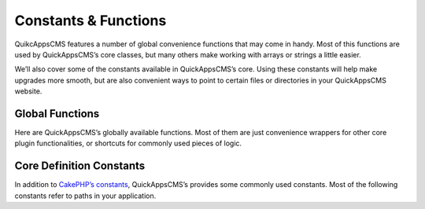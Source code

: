 Constants & Functions
#####################

QuikcAppsCMS features a number of global convenience functions that may come in
handy. Most of this functions are used by QuickAppsCMS’s core classes, but many
others make working with arrays or strings a little easier.

We’ll also cover some of the constants available in QuickAppsCMS’s core. Using these
constants will help make upgrades more smooth, but are also convenient ways to point
to certain files or directories in your QuickAppsCMS website.

Global Functions
================

Here are QuickAppsCMS’s globally available functions. Most of them are just
convenience wrappers for other core plugin functionalities, or shortcuts for
commonly used pieces of logic.

.. php:function:: snapshot()

    Stores some bootstrap-handy information into a persistent file.

    Information is stored in ``TMP/snapshot.php`` file, it contains
    useful information such as installed languages, content types slugs,
    etc. You can read this information using ``Configure::read()`` as follow::

        Configure::read('QuickApps.<option>');

    Or using the ``quickapps()`` global function::

        quickapps('<option>');


.. php:function:: normalizePath(string $path, string $ds = DIRECTORY_SEPARATOR)

    Normalizes the given file system path, makes sure that all DIRECTORY_SEPARATOR
    are the same, so you won't get a mix of "/" and "\\" in your paths::

        normalizePath('/some/path\to/some\\thing\about.zip');
        // output: /some/path/to/some/thing/about.zip

    You can indicate which "directory separator" symbol to use using the second
    argument::

        normalizePath('/some/path\to//some\thing\about.zip', '\\');
        // output:
        \some\path\to\some\thing\about.zip

    By defaults uses DIRECTORY_SEPARATOR as symbol.


.. php:function:: quickapps(string $key = null)

    Shortcut for reading QuickApps’s snapshot configuration.

    For example, ``quickapps('variables');`` maps to
    ``Configure::read('QuickApps.variables');``. If this function is used with no
    arguments, ``quickapps()``, the entire snapshot will be returned.


.. php:function:: option(string $name, mixed $default = false)

    Shortcut for getting an option value from "options" DB table.

    The second arguments, $default, is used as default value to return if no value
    is found. If not value is found and not default values was given this function
    will return ``false``::

        option('site_slogan');


.. php:function:: plugin(string $plugin = null)

    Shortcut for "Plugin::get()"::

        $specialSetting = plugin('MyPlugin')->settings['special_setting'];


.. php:function:: theme(string $name = null)

    Gets the given (or in use) theme as a package object::

        // current theme
        $bgColor = theme()->settings['background_color'];

        // specific theme
        $bgColor = theme('BlueTheme')->settings['background_color'];


.. php:function:: listeners()

    Returns a list of all registered event listeners in the system.


.. php:function:: packageSplit(string $name, bool $camelize)

    Splits a composer package syntax into its vendor and package name. Commonly used
    like `list($vendor, $package) = packageSplit($name);`. Example::

        list($vsendor, $package) = packageSplit('some-vendor/this-package', true);
        echo "{$vendor} : {$package}";
        // prints: SomeVendor : ThisPackage


.. php:function:: array_move(array $list, integer $index, string $direction)

    Moves up or down the given element by index from a list array of elements.

    If item could not be moved, the original list will be returned. Valid values for
    $direction are ``up`` or ``down``::

        array_move(['a', 'b', 'c'], 1, 'up');
        // returns: ['a', 'c', 'b']


.. php:function:: php_eval(string $code, array $args = [])

    Evaluate a string of PHP code.

    This is a wrapper around PHP’s eval(). It uses output buffering to capture both
    returned and printed text. Unlike eval(), we require code to be surrounded by
    tags; in other words, we evaluate the code as if it were a stand-alone PHP file.

    Using this wrapper also ensures that the PHP code which is evaluated can not
    overwrite any variables in the calling code, unlike a regular eval() call::

        echo php_eval('<?php return "Hello {$world}!"; ?>', ['world' => 'WORLD']);
        // output: Hello WORLD


.. php:function:: get_this_class_methods(string $class)

    Return only the methods for the given object. It will strip out inherited
    methods.


.. php:function:: str_replace_once(string $search, string $replace, string $subject)

    Replace the first occurrence only::

        echo str_replace_once('A', 'a', 'AAABBBCCC');
        // out: aAABBBCCC


.. php:function:: str_replace_last(string $search, string $replace, string $subject)

    Replace the last occurrence only::

        echo str_replace_once('A', 'a', 'AAABBBCCC');
        // out: AAaBBBCCC


.. php:function:: str_starts_with(string $haystack, string $needle)

    Check if $haystack string starts with $needle string::

        str_starts_with('lorem ipsum', 'lo'); // true
        str_starts_with('lorem ipsum', 'ipsum'); // false


.. php:function:: str_ends_with(string $haystack, string $needle)

    Check if $haystack string ends with $needle string::

        str_ends_with('lorem ipsum', 'm'); // true
        str_ends_with('dolorem sit amet', 'at'); // false


.. php:function:: language(string $key = null)

    Retrieves information for current language.

    Useful when you need to read current language’s code, direction, etc. It will
    return all the information if no ``$key`` is given::

        language('code');
        // may return: en-us

        language();
        // may return:
        [
            'name' => 'English',
            'code' => 'en-us',
            'iso' => 'en',
            'country' => 'US',
            'direction' => 'ltr',
            'icon' => 'us.gif',
        ]

    Accepted keys are:

    -  ``name``: Language’s name, e.g. ``English``, ``Spanish``, etc.

    -  ``code``: Localized language's code, e.g. ``en-us``, ``es``, etc.

    -  ``iso``: Language’s ISO 639-1 code, e.g. ``en``, ``es``, ``fr``, etc.

    -  ``country``: Language’s country code, e.g. ``US``, ``ES``, ``FR``, etc.

    -  ``direction``: Language writing direction, possible values are "ltr" or
       "rtl".

    -  ``icon``: Flag icon (it may be empty) e.g. ``es.gif``, ``en.gif``, icons
       files are located in Locale plugin’s ``/webroot/img/flags/`` directory, to
       render an icon using HtmlHelper you should do as follow::

            echo $this->Html->image('Locale.flags/' . language('icon'));


.. php:function:: user()

    Retrieves current user’s information (logged in or not) as an entity object::

        $user = user();
        echo user()->name;
        // prints "Anonymous" if not logged in


Core Definition Constants
=========================

In addition to `CakePHP’s constants <http://book.cakephp.org/3.0/en/core-libraries
/global-constants-and-functions.html>`_, QuickAppsCMS’s provides some commonly used
constants. Most of the following constants refer to paths in your application.

.. php:const:: VENDOR_INCLUDE_PATH

    Absolute path to composer's "vendor" directory where quickapps & cakephp can be
    found. Includes trailing slash.

.. php:const:: SITE_ROOT

    Path to site’s root directory, where "webroot" directory can be found. No
    trailing slash.

.. php:const:: QUICKAPPS_CORE

    Path to QuickAppsCMS’s core directory, where "src" directory can be found.
    Includes trailing slash.

.. php:const:: USER_TOKEN_EXPIRATION

    Time in seconds for how long user’s token are valid. Defaults to ``DAY`` (24
    hours).

.. php:const:: ROLE_ID_ADMINISTRATOR

    ID for "administrator" role, must match the ID stored in DB. You should never
    change this value on production site.

.. php:const:: ROLE_ID_AUTHENTICATED

    ID for "authenticated" role, must match the ID stored in DB. You should never
    change this value on production site.

.. php:const:: ROLE_ID_ANONYMOUS

    ID for "anonymous" role, must match the ID stored in DB. You should never
    change this value on production site.

.. php:const:: CORE_LOCALE

    Language in which QuickAppsCMS’s core was written. This value is commonly used
    as fallback language and should NEVER be changed!. Defaults to ``en_US``



.. meta::
    :title lang=en: Core Libraries
    :keywords lang=en: functions,global function,library,libraries,snapshot,normalizePath,quickapps,option,php_eval,eval,php,listeners,pluginName,array_move,get_this_class_methods,str_replace_once,str_replace_last,str_starts_with,str_ends_with,language,user,session,loggin,replace,str_replace
